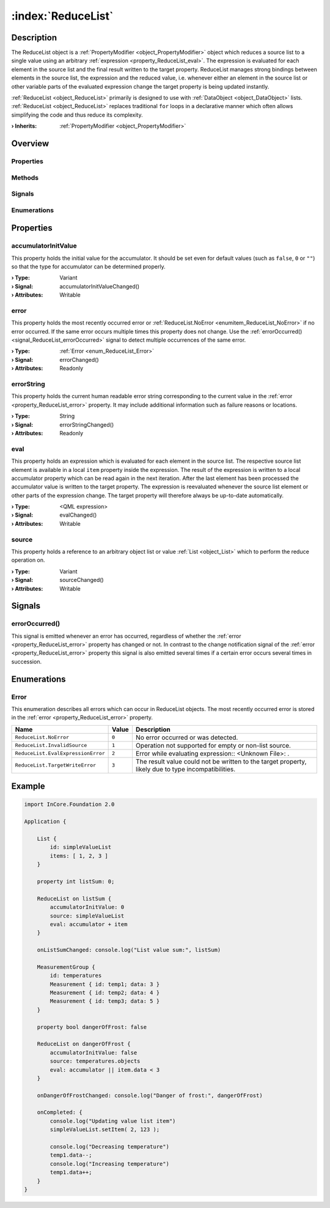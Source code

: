 
.. _object_ReduceList:


:index:`ReduceList`
-------------------

Description
***********

The ReduceList object is a :ref:`PropertyModifier <object_PropertyModifier>` object which reduces a source list to a single value using an arbitrary :ref:`expression <property_ReduceList_eval>`. The expression is evaluated for each element in the source list and the final result written to the target property. ReduceList manages strong bindings between elements in the source list, the expression and the reduced value, i.e. whenever either an element in the source list or other variable parts of the evaluated expression change the target property is being updated instantly.

:ref:`ReduceList <object_ReduceList>` primarily is designed to use with :ref:`DataObject <object_DataObject>` lists. :ref:`ReduceList <object_ReduceList>` replaces traditional ``for`` loops in a declarative manner which often allows simplifying the code and thus reduce its complexity.

:**› Inherits**: :ref:`PropertyModifier <object_PropertyModifier>`

Overview
********

Properties
++++++++++

.. hlist::
  :columns: 2

  * :ref:`accumulatorInitValue <property_ReduceList_accumulatorInitValue>`
  * :ref:`error <property_ReduceList_error>`
  * :ref:`errorString <property_ReduceList_errorString>`
  * :ref:`eval <property_ReduceList_eval>`
  * :ref:`source <property_ReduceList_source>`
  * :ref:`PropertyModifier.targetValue <property_PropertyModifier_targetValue>`
  * :ref:`Object.objectId <property_Object_objectId>`
  * :ref:`Object.parent <property_Object_parent>`

Methods
+++++++

.. hlist::
  :columns: 1

  * :ref:`Object.deserializeProperties() <method_Object_deserializeProperties>`
  * :ref:`Object.fromJson() <method_Object_fromJson>`
  * :ref:`Object.toJson() <method_Object_toJson>`

Signals
+++++++

.. hlist::
  :columns: 1

  * :ref:`errorOccurred() <signal_ReduceList_errorOccurred>`
  * :ref:`Object.completed() <signal_Object_completed>`

Enumerations
++++++++++++

.. hlist::
  :columns: 1

  * :ref:`Error <enum_ReduceList_Error>`



Properties
**********


.. _property_ReduceList_accumulatorInitValue:

.. _signal_ReduceList_accumulatorInitValueChanged:

.. index::
   single: accumulatorInitValue

accumulatorInitValue
++++++++++++++++++++

This property holds the initial value for the accumulator. It should be set even for default values (such as ``false``, ``0`` or ``""``) so that the type for accumulator can be determined properly.

:**› Type**: Variant
:**› Signal**: accumulatorInitValueChanged()
:**› Attributes**: Writable


.. _property_ReduceList_error:

.. _signal_ReduceList_errorChanged:

.. index::
   single: error

error
+++++

This property holds the most recently occurred error or :ref:`ReduceList.NoError <enumitem_ReduceList_NoError>` if no error occurred. If the same error occurs multiple times this property does not change. Use the :ref:`errorOccurred() <signal_ReduceList_errorOccurred>` signal to detect multiple occurrences of the same error.

:**› Type**: :ref:`Error <enum_ReduceList_Error>`
:**› Signal**: errorChanged()
:**› Attributes**: Readonly


.. _property_ReduceList_errorString:

.. _signal_ReduceList_errorStringChanged:

.. index::
   single: errorString

errorString
+++++++++++

This property holds the current human readable error string corresponding to the current value in the :ref:`error <property_ReduceList_error>` property. It may include additional information such as failure reasons or locations.

:**› Type**: String
:**› Signal**: errorStringChanged()
:**› Attributes**: Readonly


.. _property_ReduceList_eval:

.. _signal_ReduceList_evalChanged:

.. index::
   single: eval

eval
++++

This property holds an expression which is evaluated for each element in the source list. The respective source list element is available in a local ``item`` property inside the expression. The result of the expression is written to a local accumulator property which can be read again in the next iteration. After the last element has been processed the accumulator value is written to the target property. The expression is reevaluated whenever the source list element or other parts of the expression change. The target property will therefore always be up-to-date automatically.

:**› Type**: <QML expression>
:**› Signal**: evalChanged()
:**› Attributes**: Writable


.. _property_ReduceList_source:

.. _signal_ReduceList_sourceChanged:

.. index::
   single: source

source
++++++

This property holds a reference to an arbitrary object list or value :ref:`List <object_List>` which to perform the reduce operation on.

:**› Type**: Variant
:**› Signal**: sourceChanged()
:**› Attributes**: Writable

Signals
*******


.. _signal_ReduceList_errorOccurred:

.. index::
   single: errorOccurred

errorOccurred()
+++++++++++++++

This signal is emitted whenever an error has occurred, regardless of whether the :ref:`error <property_ReduceList_error>` property has changed or not. In contrast to the change notification signal of the :ref:`error <property_ReduceList_error>` property this signal is also emitted several times if a certain error occurs several times in succession.


Enumerations
************


.. _enum_ReduceList_Error:

.. index::
   single: Error

Error
+++++

This enumeration describes all errors which can occur in ReduceList objects. The most recently occurred error is stored in the :ref:`error <property_ReduceList_error>` property.

.. index::
   single: ReduceList.NoError
.. index::
   single: ReduceList.InvalidSource
.. index::
   single: ReduceList.EvalExpressionError
.. index::
   single: ReduceList.TargetWriteError
.. list-table::
  :widths: auto
  :header-rows: 1

  * - Name
    - Value
    - Description

      .. _enumitem_ReduceList_NoError:
  * - ``ReduceList.NoError``
    - ``0``
    - No error occurred or was detected.

      .. _enumitem_ReduceList_InvalidSource:
  * - ``ReduceList.InvalidSource``
    - ``1``
    - Operation not supported for empty or non-list source.

      .. _enumitem_ReduceList_EvalExpressionError:
  * - ``ReduceList.EvalExpressionError``
    - ``2``
    - Error while evaluating expression:: <Unknown File>: .

      .. _enumitem_ReduceList_TargetWriteError:
  * - ``ReduceList.TargetWriteError``
    - ``3``
    - The result value could not be written to the target property, likely due to type incompatibilities.


.. _example_ReduceList:


Example
*******

.. code-block:: qml

    import InCore.Foundation 2.0
    
    Application {
    
        List {
            id: simpleValueList
            items: [ 1, 2, 3 ]
        }
    
        property int listSum: 0;
    
        ReduceList on listSum {
            accumulatorInitValue: 0
            source: simpleValueList
            eval: accumulator + item
        }
    
        onListSumChanged: console.log("List value sum:", listSum)
    
        MeasurementGroup {
            id: temperatures
            Measurement { id: temp1; data: 3 }
            Measurement { id: temp2; data: 4 }
            Measurement { id: temp3; data: 5 }
        }
    
        property bool dangerOfFrost: false
    
        ReduceList on dangerOfFrost {
            accumulatorInitValue: false
            source: temperatures.objects
            eval: accumulator || item.data < 3
        }
    
        onDangerOfFrostChanged: console.log("Danger of frost:", dangerOfFrost)
    
        onCompleted: {
            console.log("Updating value list item")
            simpleValueList.setItem( 2, 123 );
    
            console.log("Decreasing temperature")
            temp1.data--;
            console.log("Increasing temperature")
            temp1.data++;
        }
    }
    